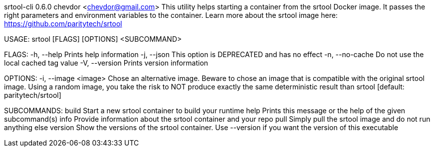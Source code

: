 srtool-cli 0.6.0
chevdor <chevdor@gmail.com>
This utility helps starting a container from the srtool Docker image. It passes the right parameters
and environment variables to the container. Learn more about the srtool image here:
https://github.com/paritytech/srtool

USAGE:
    srtool [FLAGS] [OPTIONS] <SUBCOMMAND>

FLAGS:
    -h, --help        Prints help information
    -j, --json        This option is DEPRECATED and has no effect
    -n, --no-cache    Do not use the local cached tag value
    -V, --version     Prints version information

OPTIONS:
    -i, --image <image>    Chose an alternative image. Beware to chose an image that is compatible
                           with the original srtool image. Using a random image, you take the risk
                           to NOT produce exactly the same deterministic result than srtool
                           [default: paritytech/srtool]

SUBCOMMANDS:
    build      Start a new srtool container to build your runtime
    help       Prints this message or the help of the given subcommand(s)
    info       Provide information about the srtool container and your repo
    pull       Simply pull the srtool image and do not run anything else
    version    Show the versions of the srtool container. Use --version if you want the version
               of this executable
